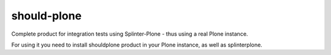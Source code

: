 should-plone
============
Complete product for integration tests using Splinter-Plone - thus using a real
Plone instance.

For using it you need to install shouldplone product in your Plone instance, as
well as splinterplone.

